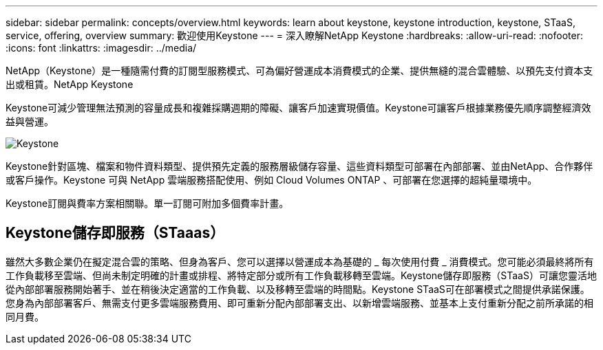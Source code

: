 ---
sidebar: sidebar 
permalink: concepts/overview.html 
keywords: learn about keystone, keystone introduction, keystone, STaaS, service, offering, overview 
summary: 歡迎使用Keystone 
---
= 深入瞭解NetApp Keystone
:hardbreaks:
:allow-uri-read: 
:nofooter: 
:icons: font
:linkattrs: 
:imagesdir: ../media/


[role="lead"]
NetApp（Keystone）是一種隨需付費的訂閱型服務模式、可為偏好營運成本消費模式的企業、提供無縫的混合雲體驗、以預先支付資本支出或租賃。NetApp Keystone

Keystone可減少管理無法預測的容量成長和複雜採購週期的障礙、讓客戶加速實現價值。Keystone可讓客戶根據業務優先順序調整經濟效益與營運。

image:nkfsosm_image2.png["Keystone"]

Keystone針對區塊、檔案和物件資料類型、提供預先定義的服務層級儲存容量、這些資料類型可部署在內部部署、並由NetApp、合作夥伴或客戶操作。Keystone 可與 NetApp 雲端服務搭配使用、例如 Cloud Volumes ONTAP 、可部署在您選擇的超純量環境中。

Keystone訂閱與費率方案相關聯。單一訂閱可附加多個費率計畫。



== Keystone儲存即服務（STaaas）

雖然大多數企業仍在擬定混合雲的策略、但身為客戶、您可以選擇以營運成本為基礎的 _ 每次使用付費 _ 消費模式。您可能必須最終將所有工作負載移至雲端、但尚未制定明確的計畫或排程、將特定部分或所有工作負載移轉至雲端。Keystone儲存即服務（STaaS）可讓您靈活地從內部部署服務開始著手、並在稍後決定適當的工作負載、以及移轉至雲端的時間點。Keystone STaaS可在部署模式之間提供承諾保護。您身為內部部署客戶、無需支付更多雲端服務費用、即可重新分配內部部署支出、以新增雲端服務、並基本上支付重新分配之前所承諾的相同月費。
